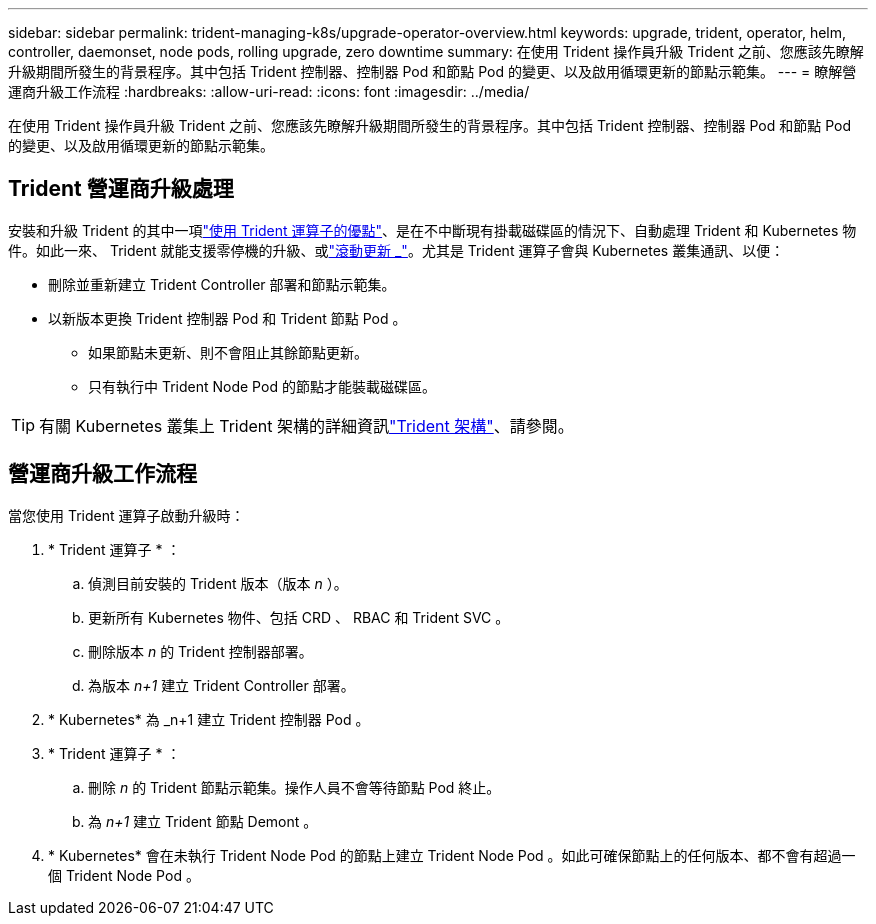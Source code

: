 ---
sidebar: sidebar 
permalink: trident-managing-k8s/upgrade-operator-overview.html 
keywords: upgrade, trident, operator, helm, controller, daemonset, node pods, rolling upgrade, zero downtime 
summary: 在使用 Trident 操作員升級 Trident 之前、您應該先瞭解升級期間所發生的背景程序。其中包括 Trident 控制器、控制器 Pod 和節點 Pod 的變更、以及啟用循環更新的節點示範集。 
---
= 瞭解營運商升級工作流程
:hardbreaks:
:allow-uri-read: 
:icons: font
:imagesdir: ../media/


[role="lead"]
在使用 Trident 操作員升級 Trident 之前、您應該先瞭解升級期間所發生的背景程序。其中包括 Trident 控制器、控制器 Pod 和節點 Pod 的變更、以及啟用循環更新的節點示範集。



== Trident 營運商升級處理

安裝和升級 Trident 的其中一項link:../trident-get-started/kubernetes-deploy.html["使用 Trident 運算子的優點"]、是在不中斷現有掛載磁碟區的情況下、自動處理 Trident 和 Kubernetes 物件。如此一來、 Trident 就能支援零停機的升級、或link:https://kubernetes.io/docs/tutorials/kubernetes-basics/update/update-intro/["滾動更新 _"^]。尤其是 Trident 運算子會與 Kubernetes 叢集通訊、以便：

* 刪除並重新建立 Trident Controller 部署和節點示範集。
* 以新版本更換 Trident 控制器 Pod 和 Trident 節點 Pod 。
+
** 如果節點未更新、則不會阻止其餘節點更新。
** 只有執行中 Trident Node Pod 的節點才能裝載磁碟區。





TIP: 有關 Kubernetes 叢集上 Trident 架構的詳細資訊link:trident-concepts/intro.html#trident-architecture["Trident 架構"]、請參閱。



== 營運商升級工作流程

當您使用 Trident 運算子啟動升級時：

. * Trident 運算子 * ：
+
.. 偵測目前安裝的 Trident 版本（版本 _n_ ）。
.. 更新所有 Kubernetes 物件、包括 CRD 、 RBAC 和 Trident SVC 。
.. 刪除版本 _n_ 的 Trident 控制器部署。
.. 為版本 _n+1_ 建立 Trident Controller 部署。


. * Kubernetes* 為 _n+1 建立 Trident 控制器 Pod 。
. * Trident 運算子 * ：
+
.. 刪除 _n_ 的 Trident 節點示範集。操作人員不會等待節點 Pod 終止。
.. 為 _n+1_ 建立 Trident 節點 Demont 。


. * Kubernetes* 會在未執行 Trident Node Pod 的節點上建立 Trident Node Pod 。如此可確保節點上的任何版本、都不會有超過一個 Trident Node Pod 。

